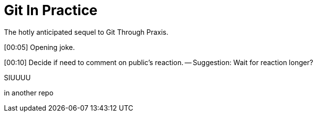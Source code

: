= Git In Practice
The hotly anticipated sequel to Git Through Praxis.

[00:05] Opening joke.

[00:10] Decide if need to comment on public's reaction. -- Suggestion: Wait for reaction longer? 

SIUUUU

in another repo